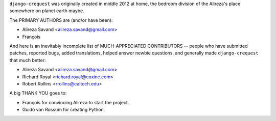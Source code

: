 ``django-crequest`` was originally created in middle 2012 at home, the bedroom
division of the Alireza's place somewhere on planet earth maybe.

The PRIMARY AUTHORS are (and/or have been):

* Alireza Savand <alireza.savand@gmail.com>
* François‎

And here is an inevitably incomplete list of MUCH-APPRECIATED CONTRIBUTORS --
people who have submitted patches, reported bugs, added translations, helped
answer newbie questions, and generally made ``django-crequest`` that much better:

* Alireza Savand <alireza.savand@gmail.com>
* Richard Royal <richard.royal@coxinc.com>
* Robert Rollins <rrollins@caltech.edu>

A big THANK YOU goes to:

* François‎ for convincing Alireza to start the project.
* Guido van Rossum for creating Python.
